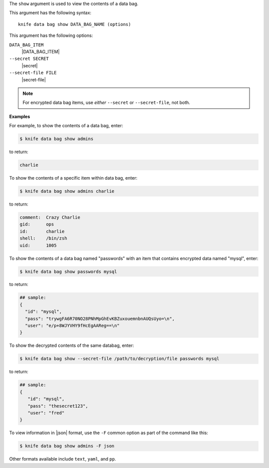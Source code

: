 .. The contents of this file are included in multiple topics.
.. This file describes a command or a sub-command for Knife.
.. This file should not be changed in a way that hinders its ability to appear in multiple documentation sets.


The ``show`` argument is used to view the contents of a data bag.

This argument has the following syntax::

   knife data bag show DATA_BAG_NAME (options)

This argument has the following options:

``DATA_BAG_ITEM``
   |DATA_BAG_ITEM|

``--secret SECRET``
   |secret|

``--secret-file FILE``
   |secret-file|

.. note::  For encrypted data bag items, use *either* ``--secret`` or ``--secret-file``, not both.

**Examples**

For example, to show the contents of a data bag, enter:

.. code-block:: bash

   $ knife data bag show admins

to return:

.. code-block:: bash

   charlie 

To show the contents of a specific item within data bag, enter:

.. code-block:: bash

   $ knife data bag show admins charlie

to return:

.. code-block:: bash

   comment:  Crazy Charlie
   gid:      ops
   id:       charlie
   shell:    /bin/zsh
   uid:      1005

To show the contents of a data bag named "passwords" with an item that contains encrypted data named "mysql", enter:

.. code-block:: bash

   $ knife data bag show passwords mysql

to return:

.. code-block:: javascript

   ## sample:
   {
     "id": "mysql",
     "pass": "trywgFA6R70NO28PNhMpGhEvKBZuxouemnbnAUQsUyo=\n",
     "user": "e/p+8WJYVHY9fHcEgAAReg==\n"
   }

To show the decrypted contents of the same databag, enter:

.. code-block:: bash

   $ knife data bag show --secret-file /path/to/decryption/file passwords mysql

to return:

.. code-block:: javascript

   ## sample:
   {
      "id": "mysql",
      "pass": "thesecret123",
      "user": "fred"
   }

To view information in |json| format, use the ``-F`` common option as part of the command like this:

.. code-block:: bash

   $ knife data bag show admins -F json

Other formats available include ``text``, ``yaml``, and ``pp``.
